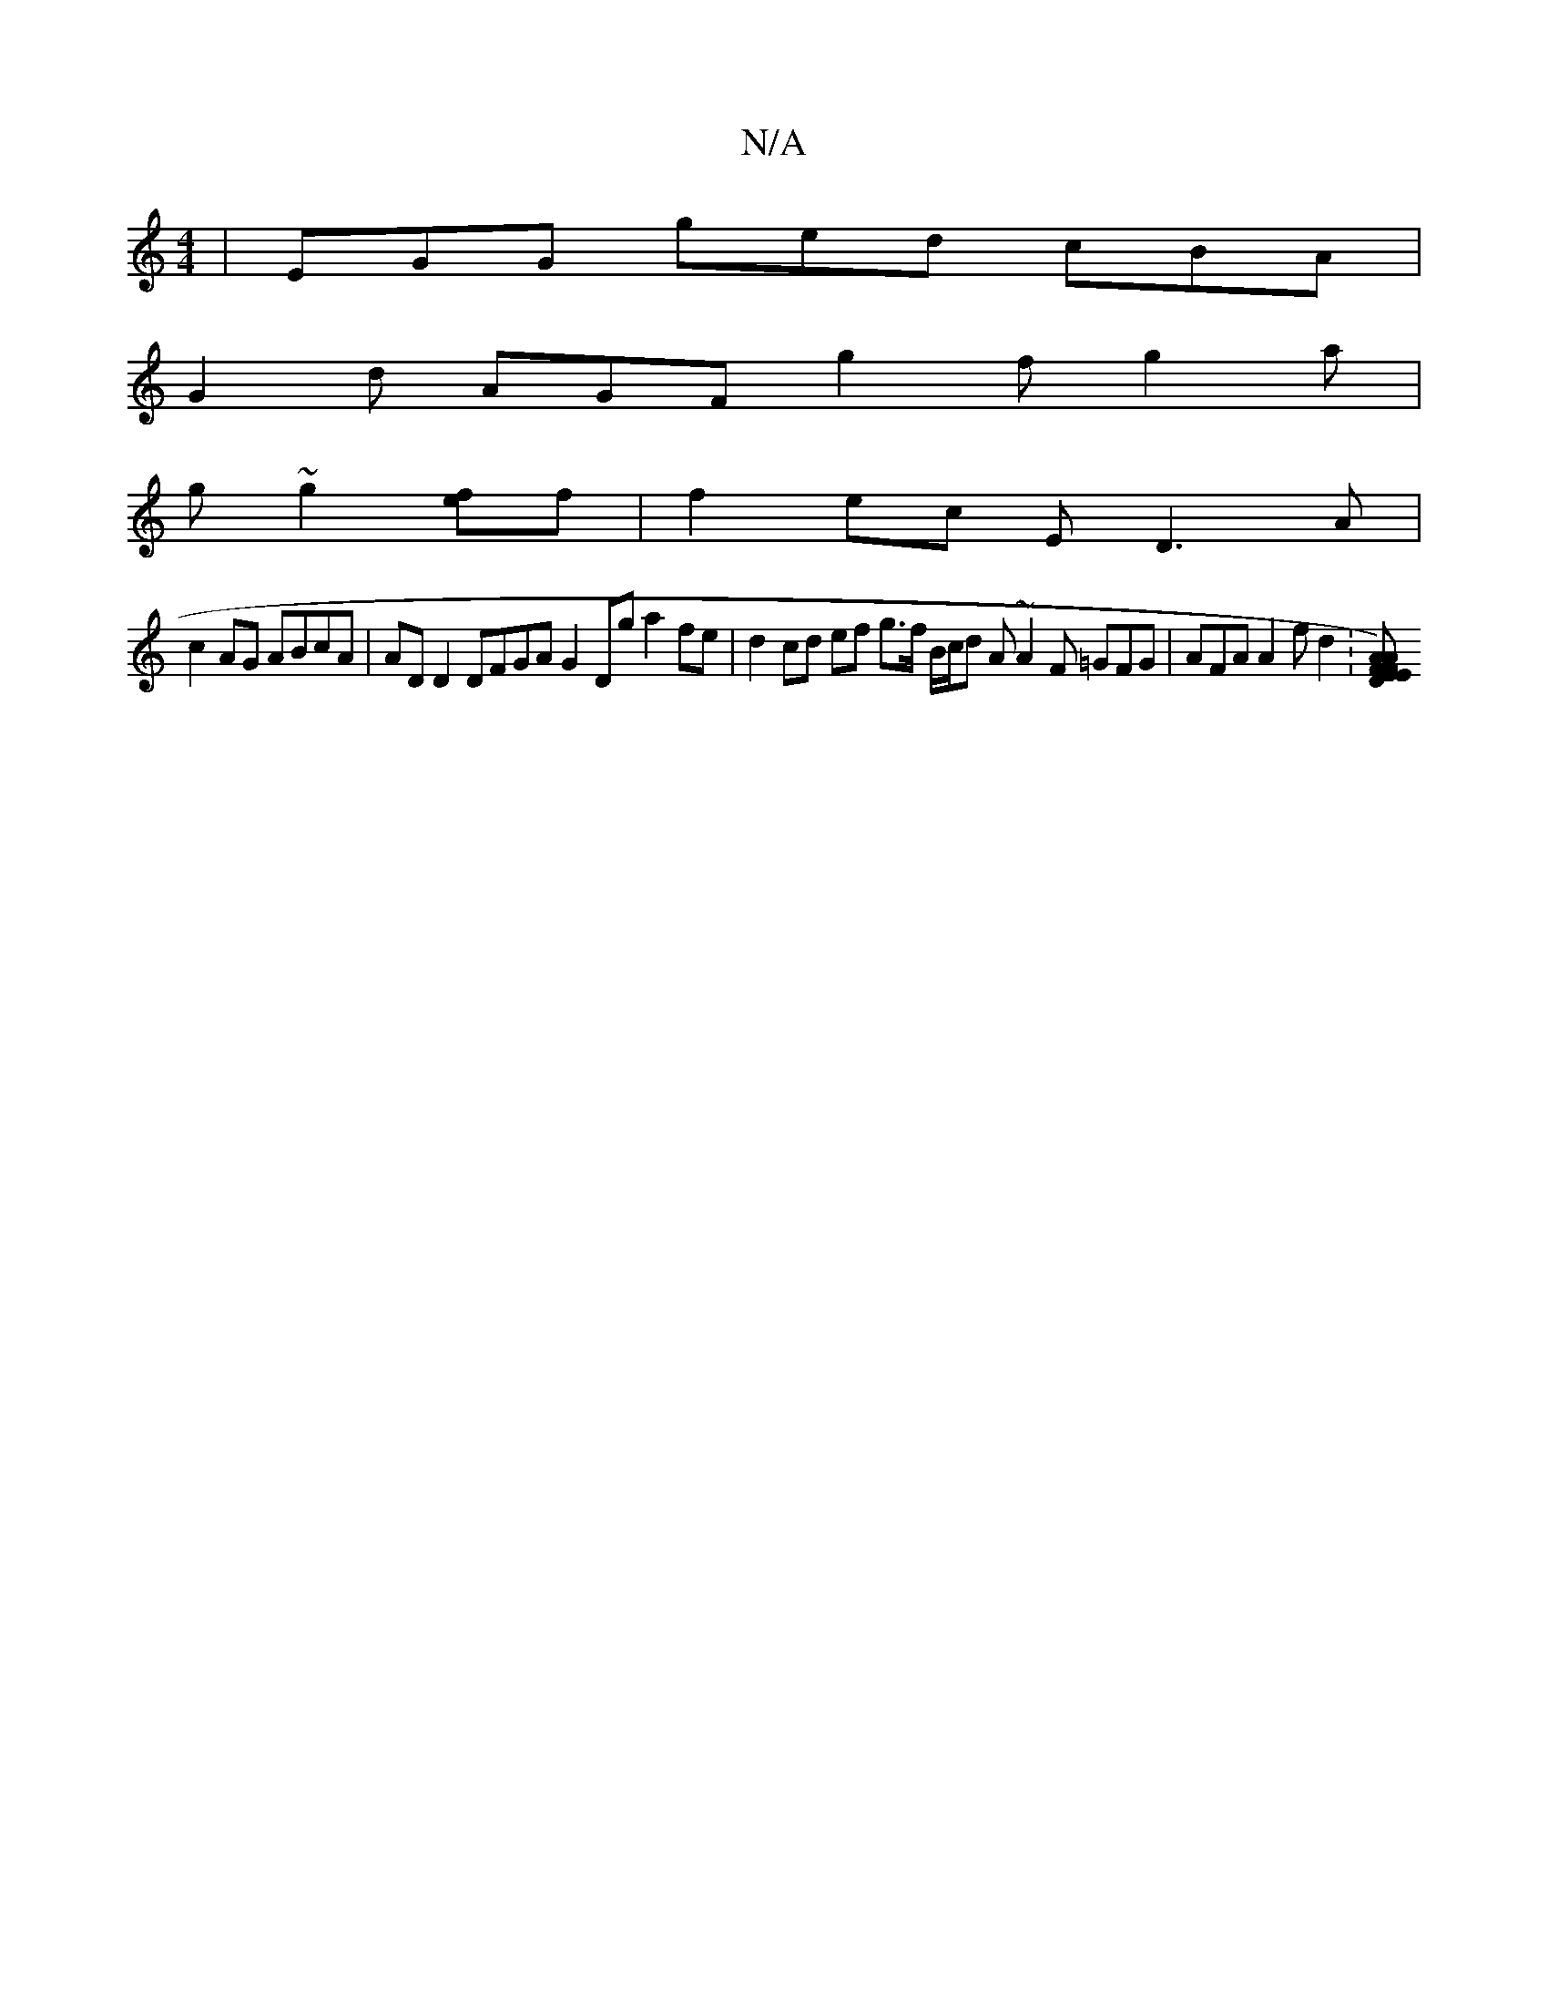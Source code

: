 X:1
T:N/A
M:4/4
R:N/A
K:Cmajor
 | EGG ged cBA |
G2d AGF g2f g2a |
g ~g2 [ef]f | f2 ec ED3A |
c2 AG ABcA | AD D2 DFGA G2 Dg a2 fe| d2 cd ef g>f B/c/d A ~A2F =GFG |AFA A2f d2 : [A FE) F>E | "D"A2 F>A BA"A/B/A | "D" C D CE Ac BA=cF | 